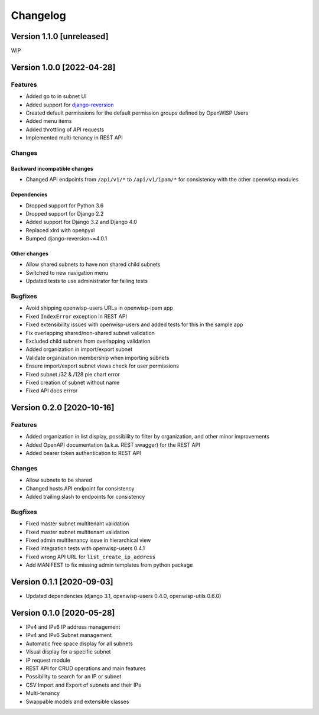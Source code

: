 Changelog
=========

Version 1.1.0 [unreleased]
--------------------------

WIP

Version 1.0.0 [2022-04-28]
--------------------------

Features
~~~~~~~~

- Added go to in subnet UI
- Added support for `django-reversion
  <https://github.com/etianen/django-reversion>`_
- Created default permissions for the default permission groups
  defined by OpenWISP Users
- Added menu items
- Added throttling of API requests
- Implemented multi-tenancy in REST API

Changes
~~~~~~~

Backward incompatible changes
^^^^^^^^^^^^^^^^^^^^^^^^^^^^^

- Changed API endpoints from ``/api/v1/*`` to ``/api/v1/ipam/*``
  for consistency with the other openwisp modules

Dependencies
^^^^^^^^^^^^

- Dropped support for Python 3.6
- Dropped support for Django 2.2
- Added support for Django 3.2 and Django 4.0
- Replaced xlrd with openpyxl
- Bumped django-reversion~=4.0.1

Other changes
^^^^^^^^^^^^^

- Allow shared subnets to have non shared child subnets
- Switched to new navigation menu
- Updated tests to use administrator for failing tests

Bugfixes
~~~~~~~~

- Avoid shipping openwisp-users URLs in openwisp-ipam app
- Fixed ``IndexError`` exception in REST API
- Fixed extensibility issues with openwisp-users and added tests
  for this in the sample app
- Fix overlapping shared/non-shared subnet validation
- Excluded child subnets from overlapping validation
- Added organization in import/export subnet
- Validate organization membership when importing subnets
- Ensure import/export subnet views check for user permissions
- Fixed subnet /32 & /128 pie chart error
- Fixed creation of subnet without name
- Fixed API docs errror

Version 0.2.0 [2020-10-16]
--------------------------

Features
~~~~~~~~

- Added organization in list display, possibility to filter by organization,
  and other minor improvements
- Added OpenAPI documentation (a.k.a. REST swagger) for the REST API
- Added bearer token authentication to REST API

Changes
~~~~~~~

- Allow subnets to be shared
- Changed hosts API endpoint for consistency
- Added trailing slash to endpoints for consistency

Bugfixes
~~~~~~~~

- Fixed master subnet multitenant validation
- Fixed master subnet multitenant validation
- Fixed admin multitenancy issue in hierarchical view
- Fixed integration tests with openwisp-users 0.4.1
- Fixed wrong API URL for ``list_create_ip_address``
- Add MANIFEST to fix missing admin templates from python package

Version 0.1.1 [2020-09-03]
--------------------------

- Updated dependencies (django 3.1, openwisp-users 0.4.0, openwisp-utils 0.6.0)

Version 0.1.0 [2020-05-28]
--------------------------

- IPv4 and IPv6 IP address management
- IPv4 and IPv6 Subnet management
- Automatic free space display for all subnets
- Visual display for a specific subnet
- IP request module
- REST API for CRUD operations and main features
- Possibility to search for an IP or subnet
- CSV Import and Export of subnets and their IPs
- Multi-tenancy
- Swappable models and extensible classes
